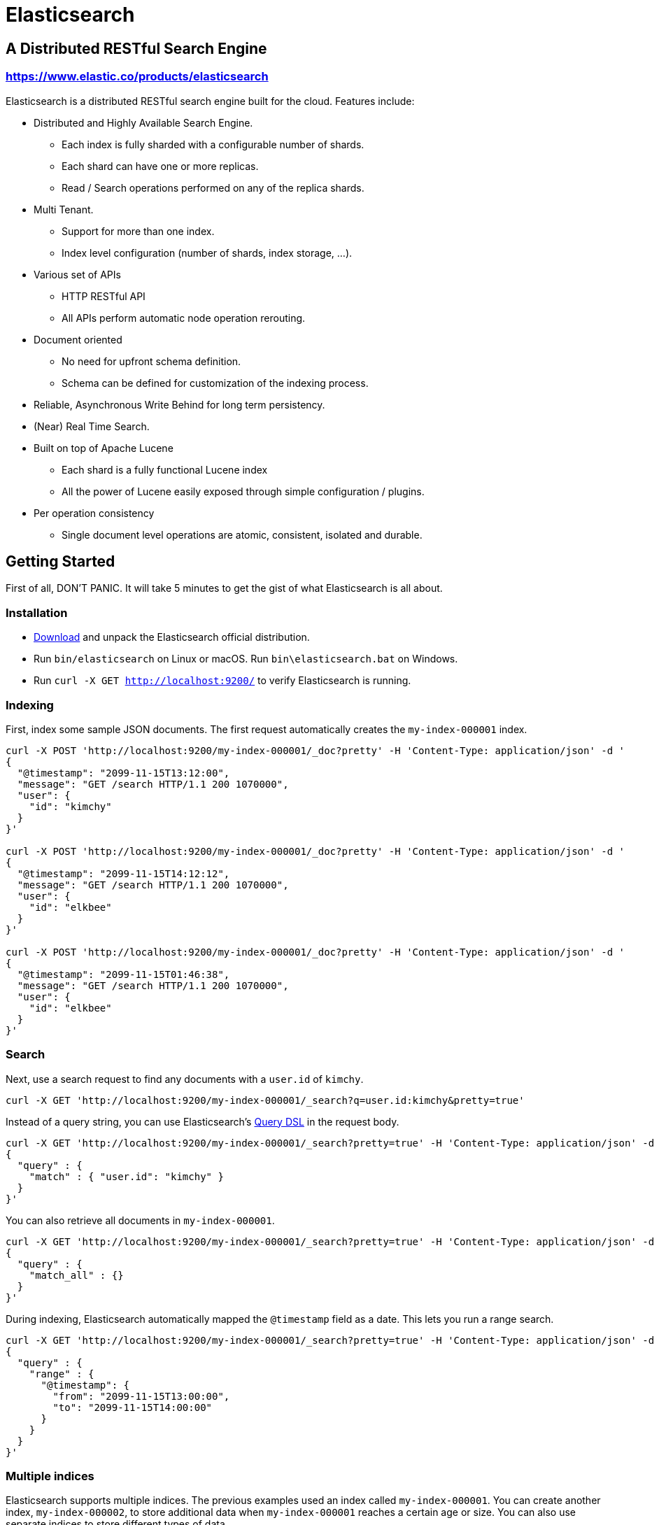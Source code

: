= Elasticsearch

== A Distributed RESTful Search Engine

=== https://www.elastic.co/products/elasticsearch[https://www.elastic.co/products/elasticsearch]

Elasticsearch is a distributed RESTful search engine built for the cloud. Features include:

* Distributed and Highly Available Search Engine.
** Each index is fully sharded with a configurable number of shards.
** Each shard can have one or more replicas.
** Read / Search operations performed on any of the replica shards.
* Multi Tenant.
** Support for more than one index.
** Index level configuration (number of shards, index storage, ...).
* Various set of APIs
** HTTP RESTful API
** All APIs perform automatic node operation rerouting.
* Document oriented
** No need for upfront schema definition.
** Schema can be defined for customization of the indexing process.
* Reliable, Asynchronous Write Behind for long term persistency.
* (Near) Real Time Search.
* Built on top of Apache Lucene
** Each shard is a fully functional Lucene index
** All the power of Lucene easily exposed through simple configuration / plugins.
* Per operation consistency
** Single document level operations are atomic, consistent, isolated and durable.

== Getting Started

First of all, DON'T PANIC. It will take 5 minutes to get the gist of what Elasticsearch is all about.

=== Installation

* https://www.elastic.co/downloads/elasticsearch[Download] and unpack the Elasticsearch official distribution.
* Run `bin/elasticsearch` on Linux or macOS. Run `bin\elasticsearch.bat` on Windows.
* Run `curl -X GET http://localhost:9200/` to verify Elasticsearch is running.

=== Indexing

First, index some sample JSON documents. The first request automatically creates
the `my-index-000001` index.

----
curl -X POST 'http://localhost:9200/my-index-000001/_doc?pretty' -H 'Content-Type: application/json' -d '
{
  "@timestamp": "2099-11-15T13:12:00",
  "message": "GET /search HTTP/1.1 200 1070000",
  "user": {
    "id": "kimchy"
  }
}'

curl -X POST 'http://localhost:9200/my-index-000001/_doc?pretty' -H 'Content-Type: application/json' -d '
{
  "@timestamp": "2099-11-15T14:12:12",
  "message": "GET /search HTTP/1.1 200 1070000",
  "user": {
    "id": "elkbee"
  }
}'

curl -X POST 'http://localhost:9200/my-index-000001/_doc?pretty' -H 'Content-Type: application/json' -d '
{
  "@timestamp": "2099-11-15T01:46:38",
  "message": "GET /search HTTP/1.1 200 1070000",
  "user": {
    "id": "elkbee"
  }
}'
----

=== Search

Next, use a search request to find any documents with a `user.id` of `kimchy`.

----
curl -X GET 'http://localhost:9200/my-index-000001/_search?q=user.id:kimchy&pretty=true'
----

Instead of a query string, you can use Elasticsearch's
https://www.elastic.co/guide/en/elasticsearch/reference/current/query-dsl.html[Query
DSL] in the request body.

----
curl -X GET 'http://localhost:9200/my-index-000001/_search?pretty=true' -H 'Content-Type: application/json' -d '
{
  "query" : {
    "match" : { "user.id": "kimchy" }
  }
}'
----

You can also retrieve all documents in `my-index-000001`.

----
curl -X GET 'http://localhost:9200/my-index-000001/_search?pretty=true' -H 'Content-Type: application/json' -d '
{
  "query" : {
    "match_all" : {}
  }
}'
----

During indexing, Elasticsearch automatically mapped the `@timestamp` field as a
date. This lets you run a range search.

----
curl -X GET 'http://localhost:9200/my-index-000001/_search?pretty=true' -H 'Content-Type: application/json' -d '
{
  "query" : {
    "range" : {
      "@timestamp": {
        "from": "2099-11-15T13:00:00",
        "to": "2099-11-15T14:00:00"
      }
    }
  }
}'
----

=== Multiple indices

Elasticsearch supports multiple indices. The previous examples used an index
called `my-index-000001`. You can create another index, `my-index-000002`, to
store additional data when `my-index-000001` reaches a certain age or size. You
can also use separate indices to store different types of data.

You can configure each index differently. The following request
creates `my-index-000002` with two primary shards rather than the default of
one. This may be helpful for larger indices.

----
curl -X PUT 'http://localhost:9200/my-index-000002?pretty' -H 'Content-Type: application/json' -d '
{
  "settings" : {
    "index.number_of_shards" : 2
  }
}'
----

You can then item a document to `my-index-000002`.

----
curl -X POST 'http://localhost:9200/my-index-000002/_doc?pretty' -H 'Content-Type: application/json' -d '
{
  "@timestamp": "2099-11-16T13:12:00",
  "message": "GET /search HTTP/1.1 200 1070000",
  "user": {
    "id": "kimchy"
  }
}'
----

You can search and perform other operations on multiple indices with a single
request. The following request searches `my-index-000001` and `my-index-000002`.

----
curl -X GET 'http://localhost:9200/my-index-000001,my-index-000002/_search?pretty=true' -H 'Content-Type: application/json' -d '
{
  "query" : {
    "match_all" : {}
  }
}'
----

You can omit the index from the request path to search all indices.

----
curl -X GET 'http://localhost:9200/_search?pretty=true' -H 'Content-Type: application/json' -d '
{
  "query" : {
    "match_all" : {}
  }
}'
----

=== Distributed, highly available

Let's face it, things will fail....

Elasticsearch is a highly available and distributed search engine. Each index is broken down into shards, and each shard can have one or more replicas. By default, an index is created with 1 shard and 1 replica per shard (1/1). There are many topologies that can be used, including 1/10 (improve search performance), or 20/1 (improve indexing performance, with search executed in a map reduce fashion across shards).

In order to play with the distributed nature of Elasticsearch, simply bring more nodes up and shut down nodes. The system will continue to serve requests (make sure you use the correct http port) with the latest data indexed.

=== Where to go from here?

We have just covered a very small portion of what Elasticsearch is all about. For more information, please refer to the https://www.elastic.co/products/elasticsearch[elastic.co] website. General questions can be asked on the https://discuss.elastic.co[Elastic Forum] or https://ela.st/slack[on Slack]. The Elasticsearch GitHub repository is reserved for bug reports and feature requests only.

=== Building from source

Elasticsearch uses https://gradle.org[Gradle] for its build system.

In order to create a distribution, simply run the `./gradlew assemble` command in the cloned directory.

The distribution for each project will be created under the `build/distributions` directory in that project.

See the xref:TESTING.asciidoc[TESTING] for more information about running the Elasticsearch test suite.

=== Upgrading from older Elasticsearch versions

In order to ensure a smooth upgrade process from earlier versions of Elasticsearch, please see our https://www.elastic.co/guide/en/elasticsearch/reference/current/setup-upgrade.html[upgrade documentation] for more details on the upgrade process.
